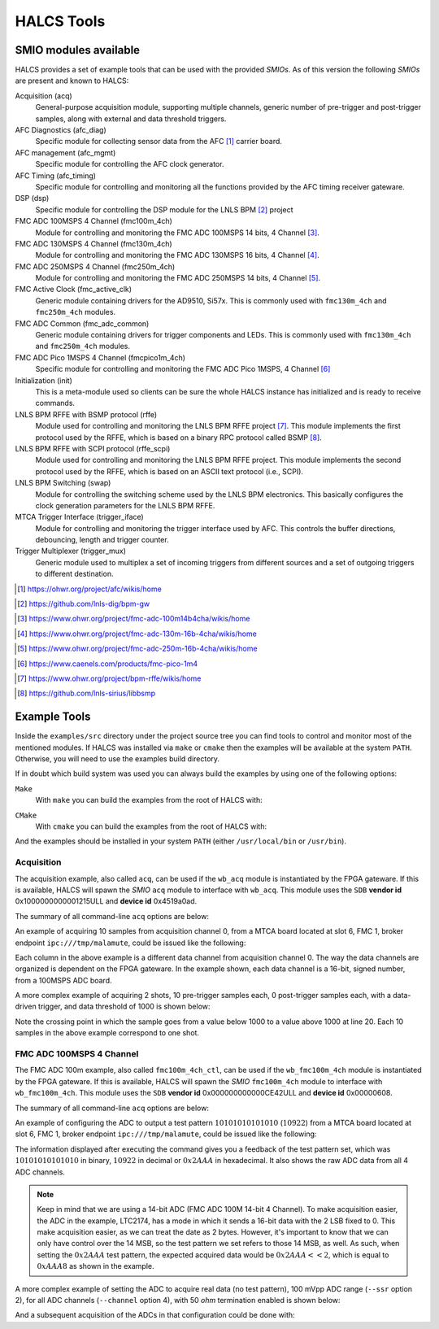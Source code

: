 .. _halcs-tools:

HALCS Tools
===========

SMIO modules available
----------------------

HALCS provides a set of example tools that can be used with the provided
*SMIOs*. As of this version the following *SMIOs* are present and known
to HALCS:

Acquisition (acq)
    General-purpose acquisition module, supporting multiple channels,
    generic number of pre-trigger and post-trigger samples, along with
    external and data threshold triggers.

AFC Diagnostics (afc_diag)
    Specific module for collecting sensor data from the AFC [#afc]_
    carrier board.

AFC management (afc_mgmt)
    Specific module for controlling the AFC clock generator.

AFC Timing (afc_timing)
    Specific module for controlling and monitoring all the
    functions provided by the AFC timing receiver gateware.

DSP (dsp)
    Specific module for controlling the DSP module for the LNLS BPM [#bpm]_
    project

FMC ADC 100MSPS 4 Channel (fmc100m_4ch)
    Module for controlling and monitoring the FMC ADC 100MSPS 14 bits,
    4 Channel [#fmcadc100m]_.

FMC ADC 130MSPS 4 Channel (fmc130m_4ch)
    Module for controlling and monitoring the FMC ADC 130MSPS 16 bits,
    4 Channel [#fmcadc130m]_.

FMC ADC 250MSPS 4 Channel (fmc250m_4ch)
    Module for controlling and monitoring the FMC ADC 250MSPS 14 bits,
    4 Channel [#fmcadc250m]_.

FMC Active Clock (fmc_active_clk)
    Generic module containing drivers for the AD9510, Si57x. This is commonly
    used with ``fmc130m_4ch`` and ``fmc250m_4ch`` modules.

FMC ADC Common (fmc_adc_common)
    Generic module containing drivers for trigger components and LEDs.
    This is commonly used with ``fmc130m_4ch`` and ``fmc250m_4ch`` modules.

FMC ADC Pico 1MSPS 4 Channel (fmcpico1m_4ch)
    Specific module for controlling and monitoring the FMC ADC Pico 1MSPS,
    4 Channel [#fmcpico1m_4ch]_

Initialization (init)
    This is a meta-module used so clients can be sure the whole HALCS
    instance has initialized and is ready to receive commands.

LNLS BPM RFFE with BSMP protocol (rffe)
    Module used for controlling and monitoring the LNLS BPM RFFE
    project [#rffe]_. This module implements the first protocol used by
    the RFFE, which is based on a binary RPC protocol called BSMP [#bsmp]_.

LNLS BPM RFFE with SCPI protocol (rffe_scpi)
    Module used for controlling and monitoring the LNLS BPM RFFE
    project. This module implements the second protocol used
    by the RFFE, which is based on an ASCII text protocol (i.e., SCPI).

LNLS BPM Switching (swap)
    Module for controlling the switching scheme used by the
    LNLS BPM electronics. This basically configures the clock
    generation parameters for the LNLS BPM RFFE.

MTCA Trigger Interface (trigger_iface)
    Module for controlling and monitoring the trigger interface used
    by AFC. This controls the buffer directions, debouncing,
    length and trigger counter.

Trigger Multiplexer (trigger_mux)
    Generic module used to multiplex a set of incoming triggers from
    different sources and a set of outgoing triggers to different
    destination.

.. [#afc] |AFC Page|_

.. _`AFC Page`: https://ohwr.org/project/afc/wikis/home
.. |AFC Page| replace:: https://ohwr.org/project/afc/wikis/home

.. [#bpm] |BPM Page|_

.. _`BPM Page`: https://github.com/lnls-dig/bpm-gw
.. |BPM Page| replace:: https://github.com/lnls-dig/bpm-gw

.. [#fmcadc100m] |FMCADC100M Page|_

.. _`FMCADC100M Page`: https://www.ohwr.org/project/fmc-adc-100m14b4cha/wikis/home
.. |FMCADC100M Page| replace:: https://www.ohwr.org/project/fmc-adc-100m14b4cha/wikis/home

.. [#fmcadc130m] |FMCADC130M Page|_

.. _`FMCADC130M Page`: https://www.ohwr.org/project/fmc-adc-130m-16b-4cha/wikis/home
.. |FMCADC130M Page| replace:: https://www.ohwr.org/project/fmc-adc-130m-16b-4cha/wikis/home

.. [#fmcadc250m] |FMCADC250M Page|_

.. _`FMCADC250M Page`: https://www.ohwr.org/project/fmc-adc-250m-16b-4cha/wikis/home
.. |FMCADC250M Page| replace:: https://www.ohwr.org/project/fmc-adc-250m-16b-4cha/wikis/home

.. [#fmcpico1m_4ch] |FMCPICO1M_4CH Page|_

.. _`FMCPICO1M_4CH Page`: https://www.caenels.com/products/fmc-pico-1m4
.. |FMCPICO1M_4CH Page| replace:: https://www.caenels.com/products/fmc-pico-1m4

.. [#rffe] |RFFE Page|_

.. _`RFFE Page`: https://www.ohwr.org/project/bpm-rffe/wikis/home
.. |RFFE Page| replace:: https://www.ohwr.org/project/bpm-rffe/wikis/home

.. [#bsmp] |BSMP Page|_

.. _`BSMP Page`: https://github.com/lnls-sirius/libbsmp
.. |BSMP Page| replace:: https://github.com/lnls-sirius/libbsmp

Example Tools
-------------

Inside the ``examples/src`` directory under the project source tree
you can find tools to control and monitor most of the mentioned modules.
If HALCS was installed via ``make`` or ``cmake`` then the examples will be
available at the system ``PATH``. Otherwise, you will need to use the examples
build directory.

If in doubt which build system was used you can always build the examples
by using one of the following options:

``Make``
    With ``make`` you can build the examples from the root of HALCS with:

.. code-block:: bash
  :linenos:

  make examples
  sudo make examples_install

``CMake``
    With ``cmake`` you can build the examples from the root of HALCS with:

.. code-block:: bash
  :linenos:

    mkdir -p build
    cd build
    cmake ../examples
    make
    sudo make install

And the examples should be installed in your system ``PATH`` (either
``/usr/local/bin`` or ``/usr/bin``).

Acquisition
'''''''''''

The acquisition example, also called ``acq``, can be used if the ``wb_acq``
module is instantiated by the FPGA gateware. If this is available, HALCS will
spawn the *SMIO* ``acq`` module to interface with ``wb_acq``. This module
uses the ``SDB`` **vendor id** 0x1000000000001215ULL and **device id**
0x4519a0ad.

The summary of all command-line ``acq`` options are below:

.. code-block:: bash
  :linenos:

    HALCSD Acquisition Utility
    Usage: ./examples/build/exe/acq/production/afcv3_1/acq [options]

      -h  --help                            Display this usage information
      -b  --brokerendp <Broker endpoint>    Broker endpoint
      -v  --verbose                         Verbose output
      -o  --boardslot <Board slot number = [1-12]>
                                            Board slot number
      -s  --halcsnumber <HALCS number = [0|1]>
                                            HALCS instance number
      -c  --channumber <Channel>            Channel number
                                                <Channel> is dependant on the FPGA firmware
      -n  --numsamples <Number of samples>  Number of samples or number of pre-trigger
                                                samples if using triggered mode
      -p  --postsamples <Number of samples> Number of post-trigger samples
                                                if using triggered mode
      -t  --numshots <Number of shots>      Number of shots
                                                if using triggered mode
      -g  --triggertype <Trigger type>      Trigger type. 0 is immediate, 1 is external trigger,
                                                2 is data-driver trigger and 3 is software trigger
      -e  --datatriggerthres <Trigger threshold>
                                            Trigger threshold level for data-driven trigger
      -l  --datatriggerpol <Trigger polarity>
                                            Trigger polarity. 0 is positive edge, 1 is negative edge
      -z  --datatriggersel <Trigger data selection>
                                            Trigger data selection within one channel to compare for threshold level
      -i  --datatriggerfilt <Trigger hysteresis>
                                            Trigger hysteresis value for data trigger detection
      -r  --datatriggerchan <Trigger channel>
                                            Trigger data channel to be compared with the threshold level
      -d  --triggerdelay <Trigger delay>    Trigger delay for all triggers
      -f  --filefmt <Output format = [0 = text | 1 = binary]>
                                            Output format
      -a  --newcq <Trigger new acquisition = [0 = no | 1 = yes]

An example of acquiring 10 samples from acquisition channel 0, from a MTCA
board located at slot 6, FMC 1, broker endpoint ``ipc:///tmp/malamute``,
could be issued like the following:

.. code-block:: bash
  :linenos:

    $ ./examples/build/exe/acq/production/afcv3_1/acq \
        -b ipc:///tmp/malamute \
        --boardslot 6 \
        --halcsnumber 1 \
        --channumber 0 \
        --numsamples 10
      17	      -3	      10	       5
      16	       0	       7	       4
      15	      -2	       7	       5
      15	       1	      10	       1
      13	      -4	       7	       5
       8	      -1	       8	       9
      13	       0	       5	       7
      12	      -4	       7	       7
      19	      -1	      10	       6
      17	       0	      10	       6

Each column in the above example is a different data channel from acquisition
channel 0. The way the data channels are organized is dependent on the FPGA
gateware. In the example shown, each data channel is a 16-bit, signed number,
from a 100MSPS ADC board.

A more complex example of acquiring 2 shots, 10 pre-trigger samples each,
0 post-trigger samples each, with a data-driven trigger, and data threshold
of 1000 is shown below:

.. code-block:: bash
  :linenos:
  :emphasize-lines: 20

    $ ./examples/build/exe/acq/production/afcv3_1/acq \
        -b ipc:///tmp/malamute \
        --boardslot 6 \
        --halcsnumber 1 \
        --channumber 0 \
        --numsamples 10 \
        --postsamples 0 \
        --numshots 2 \
        --triggertype 2 \
        --datatriggerthres 1000
       409	       391	       779	       765
      1490	      1513	       735	       772
      2156	      2150	      1475	      1527
      1337	      1281	      1809	      1817
       344	       295	      1197	      1183
       776	       778	       630	       640
      1926	      1944	      1009	      1057
      1965	      1941	      1727	      1763
       824	       762	      1644	      1639
       319	       303	       883	       872
      1045	      1059	       631	       649
      2089	      2107	      1192	      1239
      1765	      1727	      1806	      1832
       595	       528	      1492	      1482
       438	       427	       752	       742
      1550	      1575	       770	       801
      2150	      2144	      1513	      1562
      1274	      1221	      1798	      1805
       324	       290	      1161	      1145
       823	       838	       628	       635

Note the crossing point in which the sample goes from a value below
1000 to a value above 1000 at line 20. Each 10 samples in the above example
correspond to one shot.

FMC ADC 100MSPS 4 Channel
'''''''''''''''''''''''''

The FMC ADC 100m example, also called ``fmc100m_4ch_ctl``, can be used if the
``wb_fmc100m_4ch`` module is instantiated by the FPGA gateware. If this is available,
HALCS will spawn the *SMIO* ``fmc100m_4ch`` module to interface with ``wb_fmc100m_4ch``.
This module uses the ``SDB`` **vendor id** 0x000000000000CE42ULL and **device id**
0x00000608.

The summary of all command-line ``acq`` options are below:

.. code-block:: bash
  :linenos:

    HALCSD FMC ADC 100M control utility
    Usage: ./examples/build/exe/fmc100m_4ch_ctl/production/afcv3_1/fmc100m_4ch_ctl [options]

      -h  --help                           Display this usage information
      -b  --brokerendp <Broker endpoint>   Broker endpoint
      -v  --verbose                        Verbose output
      -o  --boardslot <Board slot number = [1-12]>
      -s  --halcsnumber <HALCS number = [0|1]> HALCS number
                                           Board slot number
      -t  --test_pattern <Pattern>         Test pattern
      -e  --test_pattern_en <Enable>       Enable test pattern
      -c  --channel <Channel=[0-3]>        Channel to apply operation. Select 4, for all channel
      -r  --ssr <SSR option>               Select SSR option
      -m  --termination <Term=[0|1]>       Select 50-ohm termination

An example of configuring the ADC to output a test pattern :math:`10101010101010`
(:math:`10922`) from a MTCA board located at slot 6, FMC 1, broker endpoint
``ipc:///tmp/malamute``, could be issued like the following:

.. code-block:: bash
  :linenos:

    $ ./examples/build/exe/fmc100m_4ch_ctl/production/afcv3_1/fmc100m_4ch_ctl \
        -b ipc:///tmp/malamute \
        --boardslot 6 \
        --halcsnumber 1 \
        --test_pattern_en 1 \
        --test_pattern 10922
    [client:fmc100m_4ch_ctl]: test_pattern = 0x00002AAA
    [client:fmc100m_4ch_ctl]: test_pattern_en = 0x00000001
    [client:fmc100m_4ch_ctl]: FMC channel #0 status = 0x0000AAA8
    [client:fmc100m_4ch_ctl]: FMC channel #1 status = 0x0000AAA8
    [client:fmc100m_4ch_ctl]: FMC channel #2 status = 0x0000AAA8
    [client:fmc100m_4ch_ctl]: FMC channel #3 status = 0x0000AAA8

The information displayed after executing the command gives you a feedback
of the test pattern set, which was :math:`10101010101010` in binary,
:math:`10922` in decimal or :math:`0x2AAA` in hexadecimal. It also shows
the raw ADC data from all 4 ADC channels.

.. Note:: Keep in mind that we are using a 14-bit ADC (FMC ADC 100M 14-bit
            4 Channel). To make acquisition easier, the ADC in the example,
            LTC2174, has a mode in which it sends a 16-bit data with the 2
            LSB fixed to 0. This make acquisition easier, as we can treat the
            date as 2 bytes. However, it's important to know that we can only
            have control over the 14 MSB, so the test pattern we set refers
            to those 14 MSB, as well. As such, when setting the :math:`0x2AAA`
            test pattern, the expected acquired data would be :math:`0x2AAA << 2`,
            which is equal to :math:`0xAAA8` as shown in the example.

A more complex example of setting the ADC to acquire real data (no test pattern),
100 mVpp ADC range (``--ssr`` option 2), for all ADC channels (``--channel`` option
4), with 50 `ohm` termination enabled is shown below:

.. code-block:: bash
  :linenos:

    $ ./examples/build/exe/fmc100m_4ch_ctl/production/afcv3_1/fmc100m_4ch_ctl \
        -b ipc:///tmp/malamute \
        --boardslot 6 \
        --halcsnumber 1 \
        --test_pattern_en 0 \
        --test_pattern 1 \
        --ssr 2 \
        --channel 4 \
        --termination 1
    [client:fmc100m_4ch_ctl]: test_pattern_en = 0x00000000
    [client:fmc100m_4ch_ctl]: termination = 0x00000001
    [client:fmc100m_4ch_ctl]: channel = 0x00000004
    [client:fmc100m_4ch_ctl]: ssr = 0x00000002
    [client:fmc100m_4ch_ctl]: ssr option 0x00000002, ssr bits 0x0000002B set for channel #0
    [client:fmc100m_4ch_ctl]: ssr option 0x00000002, ssr bits 0x0000002B set for channel #1
    [client:fmc100m_4ch_ctl]: ssr option 0x00000002, ssr bits 0x0000002B set for channel #2
    [client:fmc100m_4ch_ctl]: ssr option 0x00000002, ssr bits 0x0000002B set for channel #3
    [client:fmc100m_4ch_ctl]: FMC channel #0 status = 0x0000013C
    [client:fmc100m_4ch_ctl]: FMC channel #1 status = 0x0000014C
    [client:fmc100m_4ch_ctl]: FMC channel #2 status = 0x0000FD3C
    [client:fmc100m_4ch_ctl]: FMC channel #3 status = 0x0000FE00

And a subsequent acquisition of the ADCs in that configuration could be done with:

.. code-block:: bash
  :linenos:

    $ ./examples/build/exe/acq/production/afcv3_1/acq \
        -b ipc:///tmp/malamute \
        --boardslot 6 \
        --halcsnumber 1 \
        --channumber 0 \
        --numsamples 10
    -193	    -216	    -216	    -200
    -139	    -167	    -177	    -166
     -83	    -112	    -124	    -110
     -19	     -44	     -63	     -53
      46	      29	       7	      13
     112	      91	      74	      77
     161	     137	     124	     136
     192	     166	     169	     180
     205	     180	     192	     203
     205	     169	     192	     198
